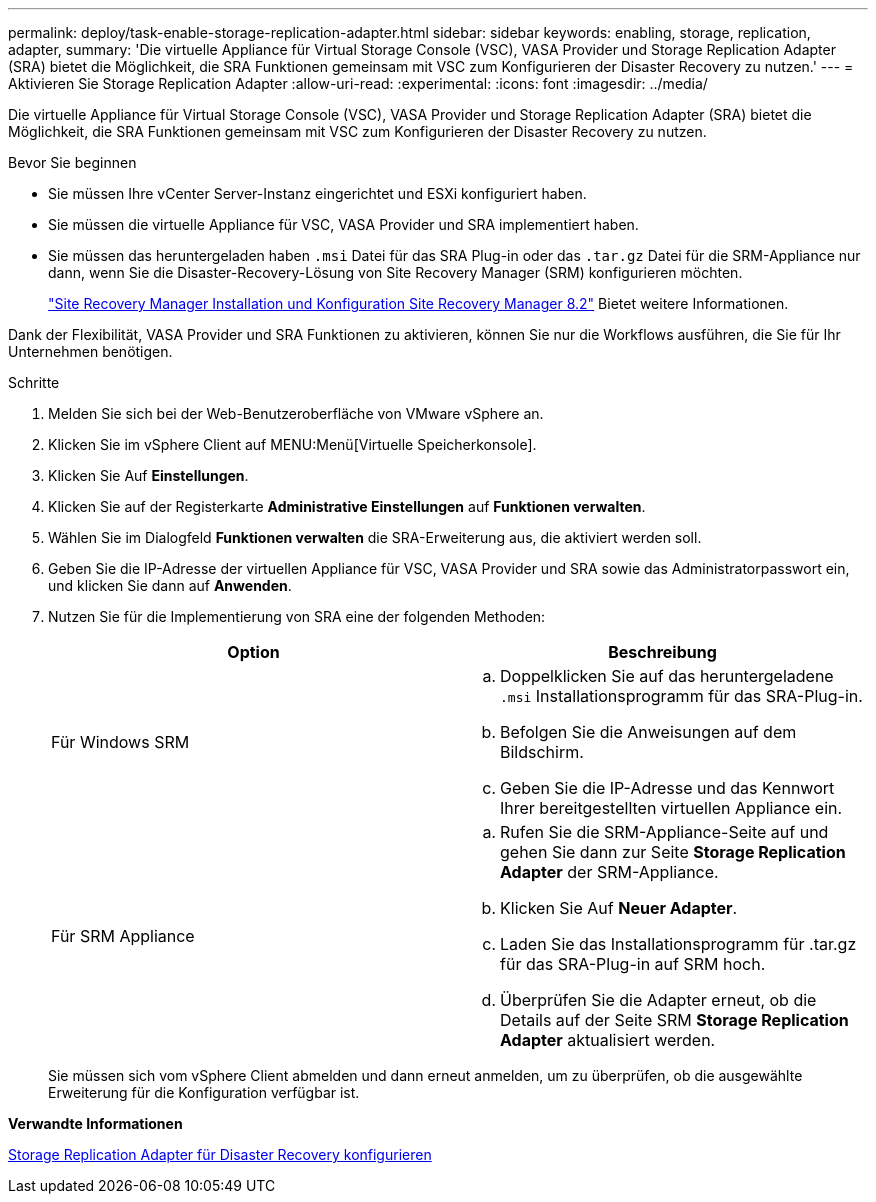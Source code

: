 ---
permalink: deploy/task-enable-storage-replication-adapter.html 
sidebar: sidebar 
keywords: enabling, storage, replication, adapter, 
summary: 'Die virtuelle Appliance für Virtual Storage Console (VSC), VASA Provider und Storage Replication Adapter (SRA) bietet die Möglichkeit, die SRA Funktionen gemeinsam mit VSC zum Konfigurieren der Disaster Recovery zu nutzen.' 
---
= Aktivieren Sie Storage Replication Adapter
:allow-uri-read: 
:experimental: 
:icons: font
:imagesdir: ../media/


[role="lead"]
Die virtuelle Appliance für Virtual Storage Console (VSC), VASA Provider und Storage Replication Adapter (SRA) bietet die Möglichkeit, die SRA Funktionen gemeinsam mit VSC zum Konfigurieren der Disaster Recovery zu nutzen.

.Bevor Sie beginnen
* Sie müssen Ihre vCenter Server-Instanz eingerichtet und ESXi konfiguriert haben.
* Sie müssen die virtuelle Appliance für VSC, VASA Provider und SRA implementiert haben.
* Sie müssen das heruntergeladen haben `.msi` Datei für das SRA Plug-in oder das `.tar.gz` Datei für die SRM-Appliance nur dann, wenn Sie die Disaster-Recovery-Lösung von Site Recovery Manager (SRM) konfigurieren möchten.
+
https://docs.vmware.com/en/Site-Recovery-Manager/8.2/com.vmware.srm.install_config.doc/GUID-B3A49FFF-E3B9-45E3-AD35-093D896596A0.html["Site Recovery Manager Installation und Konfiguration Site Recovery Manager 8.2"^] Bietet weitere Informationen.



Dank der Flexibilität, VASA Provider und SRA Funktionen zu aktivieren, können Sie nur die Workflows ausführen, die Sie für Ihr Unternehmen benötigen.

.Schritte
. Melden Sie sich bei der Web-Benutzeroberfläche von VMware vSphere an.
. Klicken Sie im vSphere Client auf MENU:Menü[Virtuelle Speicherkonsole].
. Klicken Sie Auf *Einstellungen*.
. Klicken Sie auf der Registerkarte *Administrative Einstellungen* auf *Funktionen verwalten*.
. Wählen Sie im Dialogfeld *Funktionen verwalten* die SRA-Erweiterung aus, die aktiviert werden soll.
. Geben Sie die IP-Adresse der virtuellen Appliance für VSC, VASA Provider und SRA sowie das Administratorpasswort ein, und klicken Sie dann auf *Anwenden*.
. Nutzen Sie für die Implementierung von SRA eine der folgenden Methoden:
+
[cols="1a,1a"]
|===
| Option | Beschreibung 


 a| 
Für Windows SRM
 a| 
.. Doppelklicken Sie auf das heruntergeladene `.msi` Installationsprogramm für das SRA-Plug-in.
.. Befolgen Sie die Anweisungen auf dem Bildschirm.
.. Geben Sie die IP-Adresse und das Kennwort Ihrer bereitgestellten virtuellen Appliance ein.




 a| 
Für SRM Appliance
 a| 
.. Rufen Sie die SRM-Appliance-Seite auf und gehen Sie dann zur Seite *Storage Replication Adapter* der SRM-Appliance.
.. Klicken Sie Auf *Neuer Adapter*.
.. Laden Sie das Installationsprogramm für .tar.gz für das SRA-Plug-in auf SRM hoch.
.. Überprüfen Sie die Adapter erneut, ob die Details auf der Seite SRM *Storage Replication Adapter* aktualisiert werden.


|===
+
Sie müssen sich vom vSphere Client abmelden und dann erneut anmelden, um zu überprüfen, ob die ausgewählte Erweiterung für die Konfiguration verfügbar ist.



*Verwandte Informationen*

xref:concept-configure-storage-replication-adapter-for-disaster-recovery.adoc[Storage Replication Adapter für Disaster Recovery konfigurieren]
